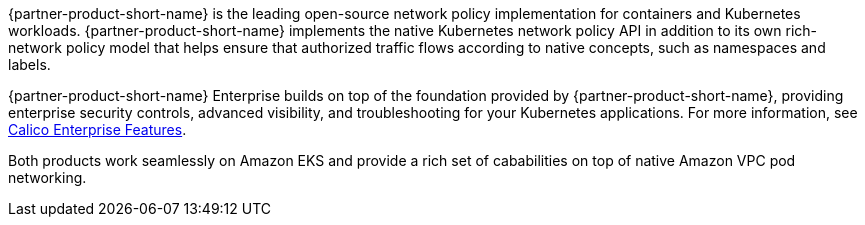 {partner-product-short-name} is the leading open-source network policy implementation for containers and Kubernetes workloads. {partner-product-short-name} implements the native Kubernetes network policy API in addition to its own rich-network policy model that helps ensure that authorized traffic flows according to native concepts, such as namespaces and labels.

{partner-product-short-name} Enterprise builds on top of the foundation provided by {partner-product-short-name}, providing enterprise security controls, advanced visibility, and troubleshooting for your Kubernetes applications.
For more information, see https://www.tigera.io/tigera-products/calico-enterprise/?utm_campaign=eksquickstart&utm_medium=web&utm_source=aws[Calico Enterprise Features^].

Both products work seamlessly on Amazon EKS and provide a rich set of cababilities on top of native Amazon VPC pod networking.
